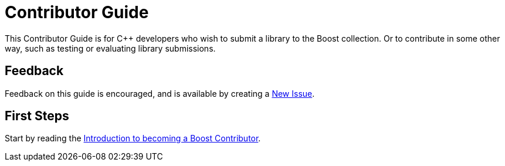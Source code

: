 = Contributor Guide

This Contributor Guide is for C++ developers who wish to submit a library to the Boost collection. Or to contribute in some other way, such as testing or evaluating library submissions.

== Feedback

Feedback on this guide is encouraged, and is available by creating a https://github.com/cppalliance/site-docs/issues[New Issue].

== First Steps

Start by reading the xref:intro.adoc[Introduction to becoming a Boost Contributor].
